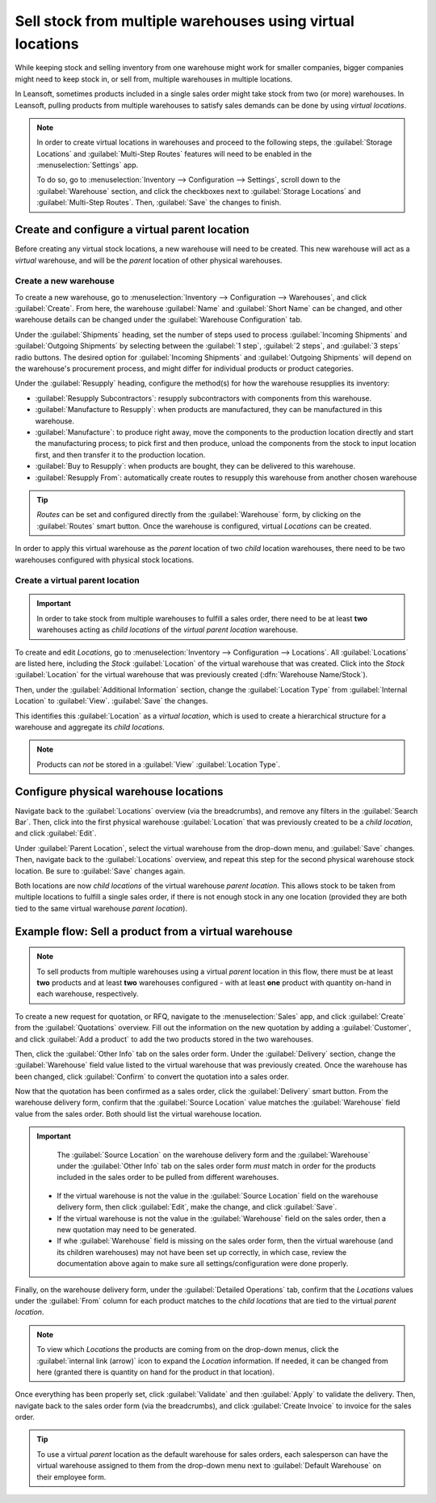 ===========================================================
Sell stock from multiple warehouses using virtual locations
===========================================================

While keeping stock and selling inventory from one warehouse might work for smaller companies,
bigger companies might need to keep stock in, or sell from, multiple warehouses in multiple
locations.

In Leansoft, sometimes products included in a single sales order might take stock from two (or more)
warehouses. In Leansoft, pulling products from multiple warehouses to satisfy sales demands can be done
by using *virtual locations*.

.. note::
   In order to create virtual locations in warehouses and proceed to the following steps,
   the :guilabel:`Storage Locations` and :guilabel:`Multi-Step Routes` features will need to be
   enabled in the :menuselection:`Settings` app.

   To do so, go to :menuselection:`Inventory --> Configuration --> Settings`, scroll down to the
   :guilabel:`Warehouse` section, and click the checkboxes next to :guilabel:`Storage Locations`
   and :guilabel:`Multi-Step Routes`. Then, :guilabel:`Save` the changes to finish.

Create and configure a virtual parent location
==============================================

Before creating any virtual stock locations, a new warehouse will need to be created. This new
warehouse will act as a *virtual* warehouse, and will be the *parent* location of other physical
warehouses.

.. spoiler:: Why a "virtual" warehouse?

   Virtual warehouses are great for companies with multiple physical warehouses. This is because
   a situation might arise when one warehouse runs out of stock of a particular product, but
   another warehouse still has stock on-hand. In this case, stock from these two (or more)
   warehouses could be used to fulfill a single sales order.

   The "virtual" warehouse acts as a single aggregator of all the inventory stored in a company's
   physical warehouses, and is used (for traceability purposes) to create a hierarchy of locations
   in Leansoft.

Create a new warehouse
----------------------

To create a new warehouse, go to :menuselection:`Inventory --> Configuration --> Warehouses`, and
click :guilabel:`Create`. From here, the warehouse :guilabel:`Name` and :guilabel:`Short Name` can
be changed, and other warehouse details can be changed under the :guilabel:`Warehouse Configuration`
tab.

Under the :guilabel:`Shipments` heading, set the number of steps used to process :guilabel:`Incoming
Shipments` and :guilabel:`Outgoing Shipments` by selecting between the :guilabel:`1 step`,
:guilabel:`2 steps`, and :guilabel:`3 steps` radio buttons. The desired option for
:guilabel:`Incoming Shipments` and :guilabel:`Outgoing Shipments` will depend on the warehouse's
procurement process, and might differ for individual products or product categories.

.. seealso::
   - :doc:`How to choose the right flow to handle receipts and deliveries?
     </applications/inventory_and_mrp/inventory/management/shipments_deliveries>`

Under the :guilabel:`Resupply` heading, configure the method(s) for how the warehouse resupplies
its inventory:

- :guilabel:`Resupply Subcontractors`: resupply subcontractors with components from this warehouse.
- :guilabel:`Manufacture to Resupply`: when products are manufactured, they can be manufactured in
  this warehouse.
- :guilabel:`Manufacture`: to produce right away, move the components to the production location
  directly and start the manufacturing process; to pick first and then produce, unload the
  components from the stock to input location first, and then transfer it to the production
  location.
- :guilabel:`Buy to Resupply`: when products are bought, they can be delivered to this warehouse.
- :guilabel:`Resupply From`: automatically create routes to resupply this warehouse from another
  chosen warehouse

.. tip::
   *Routes* can be set and configured directly from the :guilabel:`Warehouse` form, by clicking on
   the :guilabel:`Routes` smart button. Once the warehouse is configured, virtual *Locations* can be
   created.

.. image:: stock_warehouses/stock-warehouses-create-warehouse.png
   :align: center
   :alt: The edit screen for creating a new warehouse.

In order to apply this virtual warehouse as the *parent* location of two *child* location
warehouses, there need to be two warehouses configured with physical stock locations.

.. example::

   | **Parent Warehouse**
   | :guilabel:`Warehouse`: `Virtual Warehouse`
   | :guilabel:`Location`: `VWH`

   | **Child Warehouses**
   | :guilabel:`Warehouses`: `Warehouse A` and `Warehouse B`
   | :guilabel:`Locations`: `WHA/Stock` and `WHB/Stock`

Create a virtual parent location
--------------------------------

.. important::
   In order to take stock from multiple warehouses to fulfill a sales order, there need to be at
   least **two** warehouses acting as *child locations* of the *virtual parent location* warehouse.

To create and edit *Locations*, go to :menuselection:`Inventory --> Configuration --> Locations`.
All :guilabel:`Locations` are listed here, including the *Stock* :guilabel:`Location` of the virtual
warehouse that was created. Click into the *Stock* :guilabel:`Location` for the virtual warehouse
that was previously created (:dfn:`Warehouse Name/Stock`).

Then, under the :guilabel:`Additional Information` section, change the :guilabel:`Location Type`
from :guilabel:`Internal Location` to :guilabel:`View`. :guilabel:`Save` the changes.

This identifies this :guilabel:`Location` as a *virtual location*, which is used to create a
hierarchical structure for a warehouse and aggregate its *child locations*.

.. note::
   Products can *not* be stored in a :guilabel:`View` :guilabel:`Location Type`.

.. image:: stock_warehouses/stock-warehouses-location-types.png
   :align: center
   :alt: Warehouse location types in location creation screen.

Configure physical warehouse locations
======================================

Navigate back to the :guilabel:`Locations` overview (via the breadcrumbs), and remove any filters
in the :guilabel:`Search Bar`. Then, click into the first physical warehouse :guilabel:`Location`
that was previously created to be a *child location*, and click :guilabel:`Edit`.

Under :guilabel:`Parent Location`, select the virtual warehouse from the drop-down menu, and
:guilabel:`Save` changes. Then, navigate back to the :guilabel:`Locations` overview, and repeat this
step for the second physical warehouse stock location. Be sure to :guilabel:`Save` changes again.

Both locations are now *child locations* of the virtual warehouse *parent location*. This allows
stock to be taken from multiple locations to fulfill a single sales order, if there is not enough
stock in any one location (provided they are both tied to the same virtual warehouse *parent
location*).

Example flow: Sell a product from a virtual warehouse
=====================================================

.. note::
   To sell products from multiple warehouses using a virtual *parent* location in this flow, there
   must be at least **two** products and at least **two** warehouses configured - with at least
   **one** product with quantity on-hand in each warehouse, respectively.

To create a new request for quotation, or RFQ, navigate to the :menuselection:`Sales` app, and
click :guilabel:`Create` from the :guilabel:`Quotations` overview. Fill out the information on the
new quotation by adding a :guilabel:`Customer`, and click :guilabel:`Add a product` to add the two
products stored in the two warehouses.

Then, click the :guilabel:`Other Info` tab on the sales order form. Under the :guilabel:`Delivery`
section, change the :guilabel:`Warehouse` field value listed to the virtual warehouse that was
previously created. Once the warehouse has been changed, click :guilabel:`Confirm` to convert the
quotation into a sales order.

Now that the quotation has been confirmed as a sales order, click the :guilabel:`Delivery` smart
button. From the warehouse delivery form, confirm that the :guilabel:`Source Location` value matches
the :guilabel:`Warehouse` field value from the sales order. Both should list the virtual warehouse
location.

.. important::
   The :guilabel:`Source Location` on the warehouse delivery form and the :guilabel:`Warehouse`
   under the :guilabel:`Other Info` tab on the sales order form *must* match in order for the
   products included in the sales order to be pulled from different warehouses.

  - If the virtual warehouse is not the value in the :guilabel:`Source Location` field on the
    warehouse delivery form, then click :guilabel:`Edit`, make the change, and click
    :guilabel:`Save`.
  - If the virtual warehouse is not the value in the :guilabel:`Warehouse` field on the sales order,
    then a new quotation may need to be generated.
  - If whe :guilabel:`Warehouse` field is missing on the sales order form, then the virtual
    warehouse (and its children warehouses) may not have been set up correctly, in which case,
    review the documentation above again to make sure all settings/configuration were done properly.

.. image:: stock_warehouses/stock-warehouses-delivery-order.png
   :align: center
   :alt: Delivery order with matching source and child locations.

Finally, on the warehouse delivery form, under the :guilabel:`Detailed Operations` tab, confirm
that the *Locations* values under the :guilabel:`From` column for each product matches to the *child
locations* that are tied to the virtual *parent location*.

.. note::
   To view which *Locations* the products are coming from on the drop-down menus, click the
   :guilabel:`internal link (arrow)` icon to expand the *Location* information. If needed, it can be
   changed from here (granted there is quantity on hand for the product in that location).

Once everything has been properly set, click :guilabel:`Validate` and then :guilabel:`Apply` to
validate the delivery. Then, navigate back to the sales order form (via the breadcrumbs), and
click :guilabel:`Create Invoice` to invoice for the sales order.

.. tip::
   To use a virtual *parent* location as the default warehouse for sales orders, each salesperson
   can have the virtual warehouse assigned to them from the drop-down menu next to
   :guilabel:`Default Warehouse` on their employee form.

.. image:: stock_warehouses/stock-warehouses-employee-form.png
   :align: center
   :alt: Default warehouse location on employee form.
